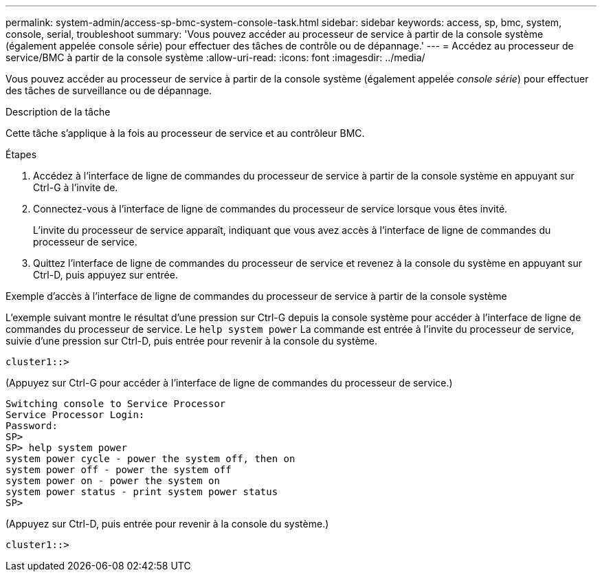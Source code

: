 ---
permalink: system-admin/access-sp-bmc-system-console-task.html 
sidebar: sidebar 
keywords: access, sp, bmc, system, console, serial, troubleshoot 
summary: 'Vous pouvez accéder au processeur de service à partir de la console système (également appelée console série) pour effectuer des tâches de contrôle ou de dépannage.' 
---
= Accédez au processeur de service/BMC à partir de la console système
:allow-uri-read: 
:icons: font
:imagesdir: ../media/


[role="lead"]
Vous pouvez accéder au processeur de service à partir de la console système (également appelée _console série_) pour effectuer des tâches de surveillance ou de dépannage.

.Description de la tâche
Cette tâche s'applique à la fois au processeur de service et au contrôleur BMC.

.Étapes
. Accédez à l'interface de ligne de commandes du processeur de service à partir de la console système en appuyant sur Ctrl-G à l'invite de.
. Connectez-vous à l'interface de ligne de commandes du processeur de service lorsque vous êtes invité.
+
L'invite du processeur de service apparaît, indiquant que vous avez accès à l'interface de ligne de commandes du processeur de service.

. Quittez l'interface de ligne de commandes du processeur de service et revenez à la console du système en appuyant sur Ctrl-D, puis appuyez sur entrée.


.Exemple d'accès à l'interface de ligne de commandes du processeur de service à partir de la console système
L'exemple suivant montre le résultat d'une pression sur Ctrl-G depuis la console système pour accéder à l'interface de ligne de commandes du processeur de service. Le `help system power` La commande est entrée à l'invite du processeur de service, suivie d'une pression sur Ctrl-D, puis entrée pour revenir à la console du système.

[listing]
----
cluster1::>
----
(Appuyez sur Ctrl-G pour accéder à l'interface de ligne de commandes du processeur de service.)

[listing]
----
Switching console to Service Processor
Service Processor Login:
Password:
SP>
SP> help system power
system power cycle - power the system off, then on
system power off - power the system off
system power on - power the system on
system power status - print system power status
SP>
----
(Appuyez sur Ctrl-D, puis entrée pour revenir à la console du système.)

[listing]
----
cluster1::>
----
